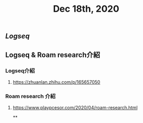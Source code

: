 #+TITLE: Dec 18th, 2020

** [[Logseq]]
** Logseq & Roam research介紹
*** Logseq介紹
**** https://zhuanlan.zhihu.com/p/165657050
*** Roam research 介紹
**** https://www.playpcesor.com/2020/04/roam-research.html
**
